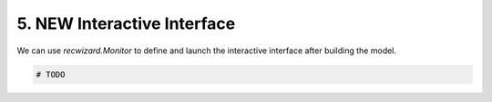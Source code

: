 5. NEW Interactive Interface
^^^^^^^^^^^^^^^^^^^^^^^^^^^^

We can use `recwizard.Monitor` to define and launch the interactive interface after building the model.

.. code-block:: python

    # TODO
